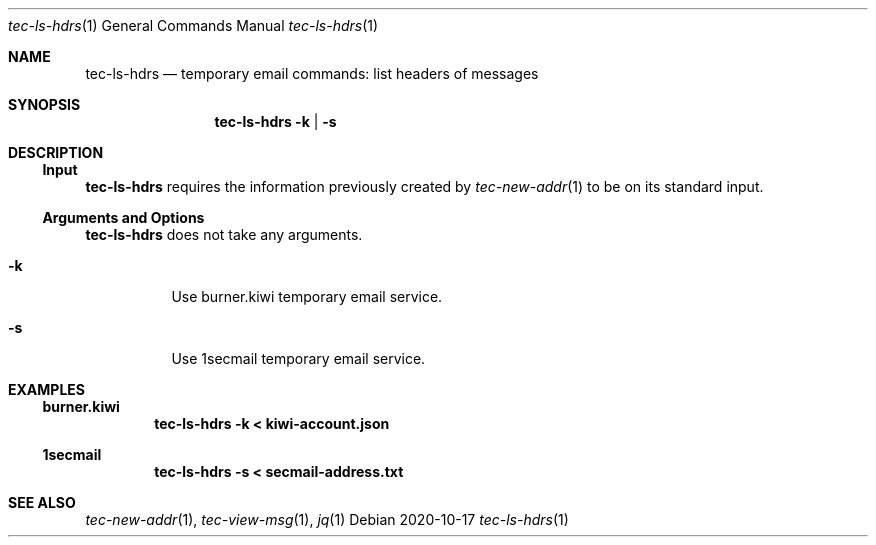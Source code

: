.Dd 2020-10-17
.Dt tec-ls-hdrs 1
.Os
.Sh NAME
.Nm tec-ls-hdrs
.Nd temporary email commands: list headers of messages
.Sh SYNOPSIS
.Nm
.Fl k | Fl s
.Sh DESCRIPTION
.Ss Input
.Nm
requires the information previously created by
.Xr tec-new-addr 1
to be on its standard input.
.Ss Arguments and Options
.Nm
does not take any arguments.
.Bl -tag -width Ds
.It Fl k
Use burner.kiwi temporary email service.
.It Fl s
Use 1secmail temporary email service.
.El
.Sh EXAMPLES
.Ss burner.kiwi
.Dl tec-ls-hdrs -k < kiwi-account.json
.Ss 1secmail
.Dl tec-ls-hdrs -s < secmail-address.txt
.Sh SEE ALSO
.Xr tec-new-addr 1 , Xr tec-view-msg 1 , Xr jq 1
